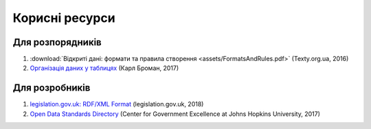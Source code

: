 Корисні ресурси
############################################################

Для розпорядників
************************************************************

1. :download:`Відкриті дані: формати та правила створення <assets/FormatsAndRules.pdf>` (Texty.org.ua, 2016)
2. `Організація даних у таблицях <http://texty.org.ua/pg/book/Oximets/read/87136?a_offset=>`_ (Карл Броман, 2017)


Для розробників
************************************************************

1. `legislation.gov.uk: RDF/XML Format <https://www.legislation.gov.uk/developer/formats/rdf>`_ (legislation.gov.uk, 2018)
2. `Open Data Standards Directory <https://datastandards.directory>`_ (Center for Government Excellence at Johns Hopkins University, 2017)

